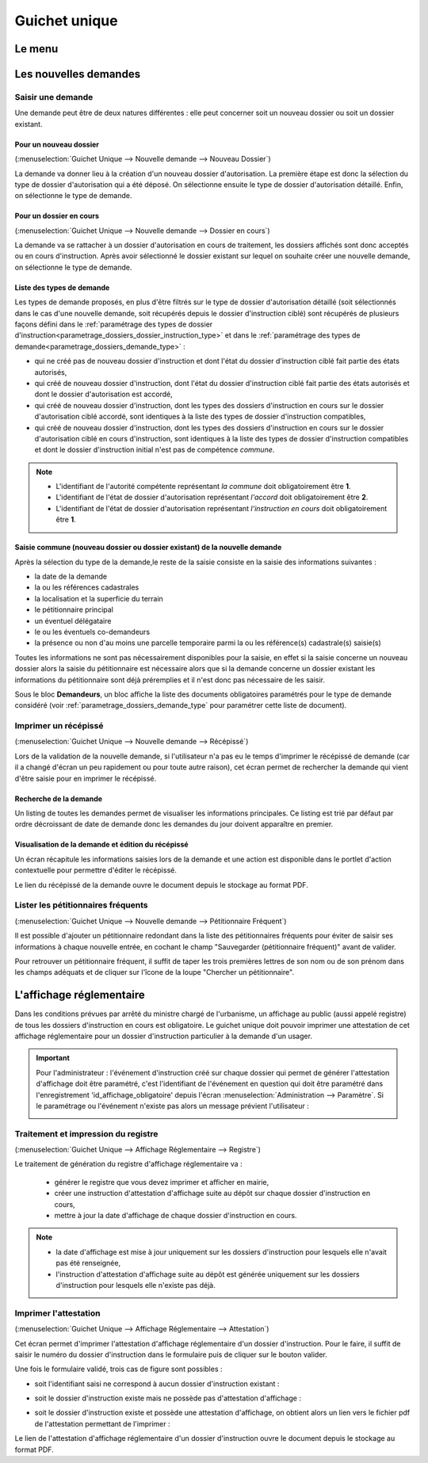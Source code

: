 .. _guichet_unique:

##############
Guichet unique
##############

.. _guichet_unique_menu:

Le menu
#######

.. image:: guichet_unique_menu.png

.. _guichet_unique_nouvelle_demande:

Les nouvelles demandes
######################

==================
Saisir une demande
==================

Une demande peut être de deux natures différentes : elle peut concerner soit un
nouveau dossier ou soit un dossier existant.

.. image:: guichet_unique_nouvelle_demande_schema.png

.. _guichet_unique_nouvelle_demande_nouveau_dossier:

Pour un nouveau dossier
=======================

(:menuselection:`Guichet Unique --> Nouvelle demande --> Nouveau Dossier`)

La demande va donner lieu à la création d'un nouveau dossier d'autorisation.
La première étape est donc la sélection du type de dossier d'autorisation qui a
été déposé.
On sélectionne ensuite le type de dossier d'autorisation détaillé.
Enfin, on sélectionne le type de demande. 



.. _guichet_unique_nouvelle_demande_dossier_en_cours:

Pour un dossier en cours
========================

(:menuselection:`Guichet Unique --> Nouvelle demande --> Dossier en cours`)

La demande va se rattacher à un dossier d'autorisation en cours de traitement,
les dossiers affichés sont donc acceptés ou en cours d'instruction.
Après avoir sélectionné le dossier existant sur lequel on souhaite créer une nouvelle demande, on sélectionne le type de demande. 

.. _guichet_unique_liste_type_demande:

Liste des types de demande
==========================

Les types de demande proposés, en plus d'être filtrés sur le type de dossier d'autorisation détaillé (soit sélectionnés dans le cas d'une nouvelle demande, soit récupérés depuis le dossier d'instruction ciblé) sont récupérés de plusieurs façons défini dans le :ref:`paramétrage des types de dossier d'instruction<parametrage_dossiers_dossier_instruction_type>` et dans le :ref:`paramétrage des types de demande<parametrage_dossiers_demande_type>` :

* qui ne créé pas de nouveau dossier d'instruction et dont l'état du dossier d'instruction ciblé fait partie des états autorisés,
* qui créé de nouveau dossier d'instruction, dont l'état du dossier d'instruction ciblé fait partie des états autorisés et dont le dossier d'autorisation est accordé,
* qui créé de nouveau dossier d'instruction, dont les types des dossiers d'instruction en cours sur le dossier d'autorisation ciblé accordé, sont identiques à la liste des types de dossier d'instruction compatibles,
* qui créé de nouveau dossier d'instruction, dont les types des dossiers d'instruction en cours sur le dossier d'autorisation ciblé en cours d'instruction, sont identiques à la liste des types de dossier d'instruction compatibles et dont le dossier d'instruction initial n'est pas de compétence *commune*.

.. note::

    * L'identifiant de l'autorité compétente représentant *la commune* doit obligatoirement être **1**.
    * L'identifiant de l'état de dossier d'autorisation représentant *l'accord* doit obligatoirement être **2**.
    * L'identifiant de l'état de dossier d'autorisation représentant *l'instruction en cours* doit obligatoirement être **1**.


Saisie commune (nouveau dossier ou dossier existant) de la nouvelle demande
===========================================================================

Après la sélection du type de la demande,le reste de la saisie consiste en la saisie des informations suivantes :

* la date de la demande
* la ou les références cadastrales
* la localisation et la superficie du terrain
* le pétitionnaire principal 
* un éventuel délégataire
* le ou les éventuels co-demandeurs
* la présence ou non d'au moins une parcelle temporaire parmi la ou les référence(s) cadastrale(s) saisie(s)

Toutes les informations ne sont pas nécessairement disponibles pour la saisie,
en effet si la saisie concerne un nouveau dossier alors la saisie du
pétitionnaire est nécessaire alors que si la demande concerne un dossier
existant les informations du pétitionnaire sont déjà préremplies et il n'est
donc pas nécessaire de les saisir.

Sous le bloc **Demandeurs**, un bloc affiche la liste des documents obligatoires paramétrés pour le type de demande considéré (voir :ref:`parametrage_dossiers_demande_type` pour paramétrer cette liste de document).



.. _guichet_unique_nouvelle_demande_recepisse:

=====================
Imprimer un récépissé
=====================

(:menuselection:`Guichet Unique --> Nouvelle demande --> Récépissé`)

Lors de la validation de la nouvelle demande, si l'utilisateur n'a pas eu le
temps d'imprimer le récépissé de demande (car il a changé d'écran un peu
rapidement ou pour toute autre raison), cet écran permet de rechercher la
demande qui vient d'être saisie pour en imprimer le récépissé.

Recherche de la demande
=======================

Un listing de toutes les demandes permet de visualiser les informations
principales. Ce listing est trié par défaut par ordre décroissant de date de
demande donc les demandes du jour doivent apparaître en premier.


Visualisation de la demande et édition du récépissé
===================================================

Un écran récapitule les informations saisies lors de la demande et une action
est disponible dans le portlet d'action contextuelle pour permettre d'éditer le
récépissé.


.. _guichet_unique_nouvelle_demande_petitionnaire_frequent:

Le lien du récépissé de la demande ouvre le document depuis le stockage au format PDF.

===================================
Lister les pétitionnaires fréquents
===================================

(:menuselection:`Guichet Unique --> Nouvelle demande --> Pétitionnaire Fréquent`)

Il est possible d'ajouter un pétitionnaire redondant dans la liste des
pétitionnaires fréquents pour éviter de saisir ses informations à chaque nouvelle entrée,
en cochant le champ "Sauvegarder (pétitionnaire fréquent)" avant de valider.

Pour retrouver un pétitionnaire fréquent, il suffit de taper les trois premières 
lettres de son nom ou de son prénom dans les champs adéquats et de cliquer sur
l'îcone de la loupe "Chercher un pétitionnaire".


.. _guichet_unique_affichage_reglementaire:

L'affichage réglementaire
#########################

Dans les conditions prévues par arrêté du ministre chargé de l'urbanisme, un
affichage au public (aussi appelé registre) de tous les dossiers d'instruction
en cours est obligatoire. Le guichet unique doit pouvoir imprimer une
attestation de cet affichage réglementaire pour un dossier d'instruction
particulier à la demande d'un usager.

.. important::

   Pour l'administrateur : l'événement d'instruction créé sur chaque dossier
   qui permet de générer l'attestation d'affichage doit être paramétré, c'est
   l'identifiant de l'événement en question qui doit être paramétré dans
   l'enregistrement 'id_affichage_obligatoire' depuis l'écran 
   :menuselection:`Administration --> Paramètre`. Si le paramétrage ou
   l'événement n'existe pas alors un message prévient l'utilisateur :
   
   .. image:: guichet_unique_affichage_reglementaire_message_erreur_parametrage.png

.. _guichet_unique_affichage_reglementaire_registre:

====================================
Traitement et impression du registre
====================================

(:menuselection:`Guichet Unique --> Affichage Réglementaire --> Registre`)

Le traitement de génération du registre d'affichage réglementaire va :

  * générer le registre que vous devez imprimer et afficher en mairie,
  * créer une instruction d'attestation d'affichage suite au dépôt sur chaque dossier d'instruction en cours,
  * mettre à jour la date d'affichage de chaque dossier d'instruction en cours.


.. note::

  * la date d'affichage est mise à jour uniquement sur les dossiers d'instruction pour lesquels elle n'avait pas été renseignée,
  * l'instruction d'attestation d'affichage suite au dépôt est générée uniquement sur les dossiers d'instruction pour lesquels elle n'existe pas déjà.

.. image:: guichet_unique_affichage_reglementaire_registre_formulaire.png


.. _guichet_unique_affichage_reglementaire_attestation:

======================
Imprimer l'attestation
======================

(:menuselection:`Guichet Unique --> Affichage Réglementaire --> Attestation`)

Cet écran permet d'imprimer l'attestation d'affichage réglementaire d'un dossier
d'instruction. Pour le faire, il suffit de saisir le numéro du dossier
d'instruction dans le formulaire puis de cliquer sur le bouton valider.

.. image:: guichet_unique_affichage_reglementaire_attestation_formulaire.png

Une fois le formulaire validé, trois cas de figure sont possibles :

* soit l'identifiant saisi ne correspond à aucun dossier d'instruction existant :
  
  .. image:: guichet_unique_affichage_reglementaire_attestation_message_dossier_inexistant.png

* soit le dossier d'instruction existe mais ne possède pas d'attestation
  d'affichage :
  
  .. image:: guichet_unique_affichage_reglementaire_attestation_message_dossier_jamais_affiche.png

* soit le dossier d'instruction existe et possède une attestation d'affichage,
  on obtient alors un lien vers le fichier pdf de l'attestation permettant de
  l'imprimer :
  
  .. image:: guichet_unique_affichage_reglementaire_attestation_message_lien_attestation.png

Le lien de l'attestation d'affichage réglementaire d'un dossier d'instruction ouvre le document depuis le stockage au format PDF.
